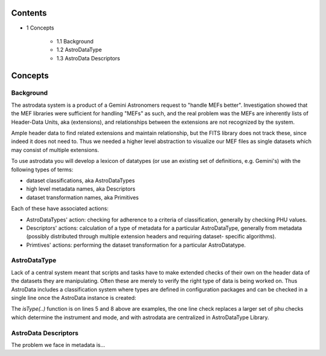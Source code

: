 


Contents
--------


+ 1 Concepts

    + 1.1 Background
    + 1.2 AstroDataType
    + 1.3 AstroData Descriptors





Concepts
--------


Background
~~~~~~~~~~

The astrodata system is a product of a Gemini Astronomers request to
"handle MEFs better". Investigation showed that the MEF libraries were
sufficient for handling "MEFs" as such, and the real problem was the
MEFs are inherently lists of Header-Data Units, aka (extensions), and
relationships between the extensions are not recognized by the system.

Ample header data to find related extensions and maintain
relationship, but the FITS library does not track these, since indeed
it does not need to. Thus we needed a higher level abstraction to
visualize our MEF files as single datasets which may consist of
multiple extensions.

To use astrodata you will develop a lexicon of datatypes (or use an
existing set of definitions, e.g. Gemini's) with the following types
of terms:


+ dataset classifications, aka AstroDataTypes
+ high level metadata names, aka Descriptors
+ dataset transformation names, aka Primitives


Each of these have associated actions:


+ AstroDataTypes' action: checking for adherence to a criteria of
  classification, generally by checking PHU values.
+ Descriptors' actions: calculation of a type of metadata for a
  particular AstroDataType, generally from metadata (possibly
  distributed through multiple extension headers and requiring dataset-
  specific algorithms).
+ Primtives' actions: performing the dataset transformation for a
  particular AstroDatatype.



AstroDataType
~~~~~~~~~~~~~

Lack of a central system meant that scripts and tasks have to make
extended checks of their own on the header data of the datasets they
are manipulating. Often these are merely to verify the right type of
data is being worked on. Thus AstroData includes a classification
system where types are defined in configuration packages and can be
checked in a single line once the AstroData instance is created:

.. code-block:: python
    :linenos:

    
    from astrodata.AstroData import AstroData
    
    ad = AstroData("N20091027S0134.fits")
    
    if ad.isType("GMOS_IMAGE"):
       gmos_specific_function(ad)
    
    if ad.isType("RAW") == False:
       print "Dataset is not RAW data, already processed."
    else:
       handle_raw_dataset(ad)


The `isType(..)` function is on lines 5 and 8 above are examples, the
one line check replaces a larger set of phu checks which determine the
instrument and mode, and with astrodata are centralized in
AstroDataType Library.


AstroData Descriptors
~~~~~~~~~~~~~~~~~~~~~

The problem we face in metadata is...

